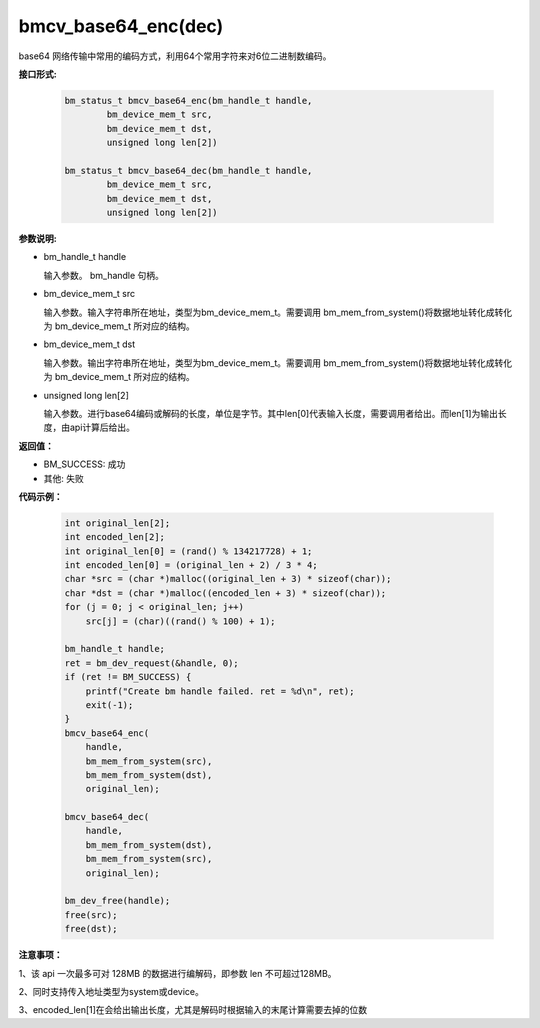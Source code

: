 bmcv_base64_enc(dec)
====================

base64 网络传输中常用的编码方式，利用64个常用字符来对6位二进制数编码。


**接口形式:**

    .. code-block:: c

        bm_status_t bmcv_base64_enc(bm_handle_t handle,
                bm_device_mem_t src,
                bm_device_mem_t dst,
                unsigned long len[2])

        bm_status_t bmcv_base64_dec(bm_handle_t handle,
                bm_device_mem_t src,
                bm_device_mem_t dst,
                unsigned long len[2])


**参数说明:**

* bm_handle_t handle

  输入参数。 bm_handle 句柄。

* bm_device_mem_t src

  输入参数。输入字符串所在地址，类型为bm_device_mem_t。需要调用 bm_mem_from_system()将数据地址转化成转化为 bm_device_mem_t 所对应的结构。

* bm_device_mem_t dst

  输入参数。输出字符串所在地址，类型为bm_device_mem_t。需要调用 bm_mem_from_system()将数据地址转化成转化为 bm_device_mem_t 所对应的结构。

* unsigned long len[2]

  输入参数。进行base64编码或解码的长度，单位是字节。其中len[0]代表输入长度，需要调用者给出。而len[1]为输出长度，由api计算后给出。


**返回值：**

* BM_SUCCESS: 成功

* 其他: 失败



**代码示例：**

    .. code-block:: c

        int original_len[2];
        int encoded_len[2];
        int original_len[0] = (rand() % 134217728) + 1;
        int encoded_len[0] = (original_len + 2) / 3 * 4;
        char *src = (char *)malloc((original_len + 3) * sizeof(char));
        char *dst = (char *)malloc((encoded_len + 3) * sizeof(char));
        for (j = 0; j < original_len; j++)
            src[j] = (char)((rand() % 100) + 1);

        bm_handle_t handle;
        ret = bm_dev_request(&handle, 0);
        if (ret != BM_SUCCESS) {
            printf("Create bm handle failed. ret = %d\n", ret);
            exit(-1);
        }
        bmcv_base64_enc(
            handle,
            bm_mem_from_system(src),
            bm_mem_from_system(dst),
            original_len);

        bmcv_base64_dec(
            handle,
            bm_mem_from_system(dst),
            bm_mem_from_system(src),
            original_len);

        bm_dev_free(handle);
        free(src);
        free(dst);


**注意事项：**

1、该 api 一次最多可对 128MB 的数据进行编解码，即参数 len 不可超过128MB。

2、同时支持传入地址类型为system或device。

3、encoded_len[1]在会给出输出长度，尤其是解码时根据输入的末尾计算需要去掉的位数
